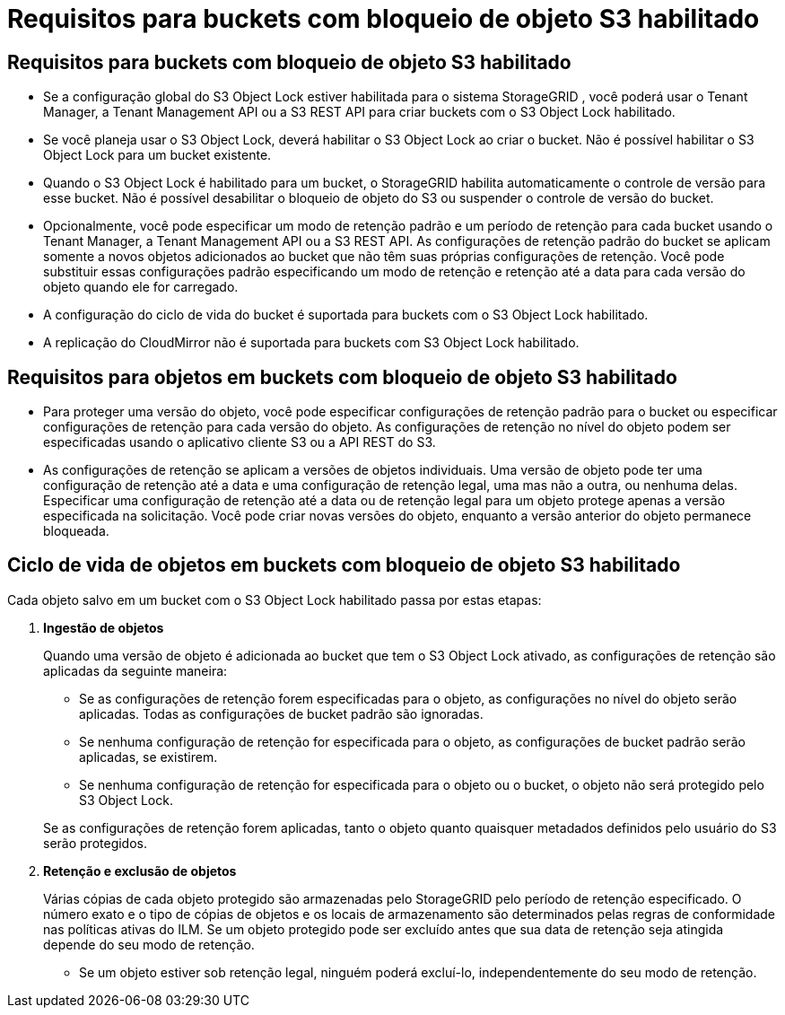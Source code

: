 = Requisitos para buckets com bloqueio de objeto S3 habilitado
:allow-uri-read: 




== Requisitos para buckets com bloqueio de objeto S3 habilitado

* Se a configuração global do S3 Object Lock estiver habilitada para o sistema StorageGRID , você poderá usar o Tenant Manager, a Tenant Management API ou a S3 REST API para criar buckets com o S3 Object Lock habilitado.
* Se você planeja usar o S3 Object Lock, deverá habilitar o S3 Object Lock ao criar o bucket.  Não é possível habilitar o S3 Object Lock para um bucket existente.
* Quando o S3 Object Lock é habilitado para um bucket, o StorageGRID habilita automaticamente o controle de versão para esse bucket.  Não é possível desabilitar o bloqueio de objeto do S3 ou suspender o controle de versão do bucket.
* Opcionalmente, você pode especificar um modo de retenção padrão e um período de retenção para cada bucket usando o Tenant Manager, a Tenant Management API ou a S3 REST API.  As configurações de retenção padrão do bucket se aplicam somente a novos objetos adicionados ao bucket que não têm suas próprias configurações de retenção.  Você pode substituir essas configurações padrão especificando um modo de retenção e retenção até a data para cada versão do objeto quando ele for carregado.
* A configuração do ciclo de vida do bucket é suportada para buckets com o S3 Object Lock habilitado.
* A replicação do CloudMirror não é suportada para buckets com S3 Object Lock habilitado.




== Requisitos para objetos em buckets com bloqueio de objeto S3 habilitado

* Para proteger uma versão do objeto, você pode especificar configurações de retenção padrão para o bucket ou especificar configurações de retenção para cada versão do objeto.  As configurações de retenção no nível do objeto podem ser especificadas usando o aplicativo cliente S3 ou a API REST do S3.
* As configurações de retenção se aplicam a versões de objetos individuais.  Uma versão de objeto pode ter uma configuração de retenção até a data e uma configuração de retenção legal, uma mas não a outra, ou nenhuma delas.  Especificar uma configuração de retenção até a data ou de retenção legal para um objeto protege apenas a versão especificada na solicitação.  Você pode criar novas versões do objeto, enquanto a versão anterior do objeto permanece bloqueada.




== Ciclo de vida de objetos em buckets com bloqueio de objeto S3 habilitado

Cada objeto salvo em um bucket com o S3 Object Lock habilitado passa por estas etapas:

. *Ingestão de objetos*
+
Quando uma versão de objeto é adicionada ao bucket que tem o S3 Object Lock ativado, as configurações de retenção são aplicadas da seguinte maneira:

+
** Se as configurações de retenção forem especificadas para o objeto, as configurações no nível do objeto serão aplicadas.  Todas as configurações de bucket padrão são ignoradas.
** Se nenhuma configuração de retenção for especificada para o objeto, as configurações de bucket padrão serão aplicadas, se existirem.
** Se nenhuma configuração de retenção for especificada para o objeto ou o bucket, o objeto não será protegido pelo S3 Object Lock.


+
Se as configurações de retenção forem aplicadas, tanto o objeto quanto quaisquer metadados definidos pelo usuário do S3 serão protegidos.

. *Retenção e exclusão de objetos*
+
Várias cópias de cada objeto protegido são armazenadas pelo StorageGRID pelo período de retenção especificado.  O número exato e o tipo de cópias de objetos e os locais de armazenamento são determinados pelas regras de conformidade nas políticas ativas do ILM.  Se um objeto protegido pode ser excluído antes que sua data de retenção seja atingida depende do seu modo de retenção.

+
** Se um objeto estiver sob retenção legal, ninguém poderá excluí-lo, independentemente do seu modo de retenção.




